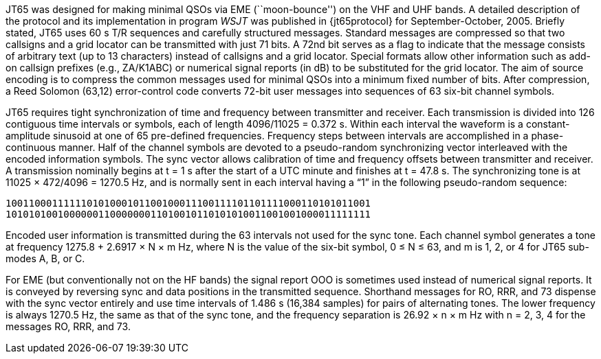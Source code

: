 // Status=review

JT65 was designed for making minimal QSOs via EME (``moon-bounce'') on
the VHF and UHF bands.  A detailed description of the protocol and its
implementation in program _WSJT_ was published in {jt65protocol} for
September-October, 2005.  Briefly stated, JT65 uses 60 s T/R sequences
and carefully structured messages.  Standard messages are compressed
so that two callsigns and a grid locator can be transmitted with just
71 bits.  A 72nd bit serves as a flag to indicate that the message
consists of arbitrary text (up to 13 characters) instead of callsigns
and a grid locator.  Special formats allow other information such as
add-on callsign prefixes (e.g., ZA/K1ABC) or numerical signal reports
(in dB) to be substituted for the grid locator.  The aim of source
encoding is to compress the common messages used for minimal QSOs into
a minimum fixed number of bits.  After compression, a Reed Solomon
(63,12) error-control code converts 72-bit user messages into
sequences of 63 six-bit channel symbols.

JT65 requires tight synchronization of time and frequency between
transmitter and receiver.  Each transmission is divided into 126
contiguous time intervals or symbols, each of length 4096/11025 =
0.372 s. Within each interval the waveform is a constant-amplitude
sinusoid at one of 65 pre-defined frequencies.  Frequency steps
between intervals are accomplished in a phase-continuous manner.  Half
of the channel symbols are devoted to a pseudo-random synchronizing
vector interleaved with the encoded information symbols.  The sync
vector allows calibration of time and frequency offsets between
transmitter and receiver.  A transmission nominally begins at t = 1 s
after the start of a UTC minute and finishes at t = 47.8 s.  The
synchronizing tone is at 11025 × 472/4096 = 1270.5 Hz, and is normally
sent in each interval having a “1” in the following pseudo-random
sequence:

 100110001111110101000101100100011100111101101111000110101011001
 101010100100000011000000011010010110101010011001001000011111111

Encoded user information is transmitted during the 63 intervals not
used for the sync tone. Each channel symbol generates a tone at
frequency 1275.8 + 2.6917 × N × m Hz, where N is the value of the
six-bit symbol, 0 ≤ N ≤ 63, and m is 1, 2, or 4 for JT65 sub-modes A,
B, or C.  

For EME (but conventionally not on the HF bands) the signal report OOO
is sometimes used instead of numerical signal reports.  It is conveyed
by reversing sync and data positions in the transmitted sequence.
Shorthand messages for RO, RRR, and 73 dispense with the sync vector
entirely and use time intervals of 1.486 s (16,384 samples) for pairs
of alternating tones.  The lower frequency is always 1270.5 Hz, the
same as that of the sync tone, and the frequency separation is 26.92 ×
n × m Hz with n = 2, 3, 4 for the messages RO, RRR, and 73.

